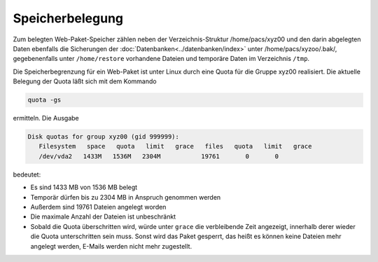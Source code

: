 ================
Speicherbelegung
================

Zum belegten Web-Paket-Speicher zählen neben der Verzeichnis-Struktur /home/pacs/xyz00 und den 
darin abgelegten Daten ebenfalls die Sicherungen der :doc:`Datenbanken<../datenbanken/index>`
unter /home/pacs/xyzoo/.bak/, gegebenenfalls  unter ``/home/restore`` 
vorhandene Dateien und temporäre Daten im Verzeichnis ``/tmp``.

Die Speicherbegrenzung für ein Web-Paket ist unter Linux durch eine Quota
für die Gruppe xyz00 realisiert. Die aktuelle Belegung der Quota
läßt sich mit dem Kommando

.. code-block:: console

    quota -gs
    
ermitteln. Die Ausgabe 
    
.. code-block:: console

    Disk quotas for group xyz00 (gid 999999): 
       Filesystem   space   quota   limit   grace   files   quota   limit   grace
       /dev/vda2   1433M   1536M   2304M           19761       0       0        

bedeutet:

- Es sind 1433 MB von 1536 MB  belegt
- Temporär dürfen bis zu 2304 MB in Anspruch genommen werden
- Außerdem sind 19761 Dateien angelegt worden
- Die maximale Anzahl der Dateien ist unbeschränkt
- Sobald die Quota überschritten wird, würde unter ``grace`` die verbleibende
  Zeit angezeigt, innerhalb derer wieder die Quota unterschritten sein muss.
  Sonst wird das Paket gesperrt, das heißt es können keine Dateien mehr 
  angelegt werden, E-Mails werden nicht mehr zugestellt.

